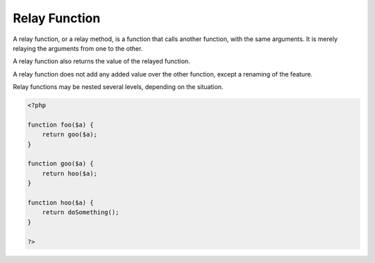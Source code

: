 .. _relay-function:
.. _relay-method:
.. meta::
	:description:
		Relay Function: A relay function, or a relay method, is a function that calls another function, with the same arguments.
	:twitter:card: summary_large_image
	:twitter:site: @exakat
	:twitter:title: Relay Function
	:twitter:description: Relay Function: A relay function, or a relay method, is a function that calls another function, with the same arguments
	:twitter:creator: @exakat
	:twitter:image:src: https://php-dictionary.readthedocs.io/en/latest/_static/logo.png
	:og:image: https://php-dictionary.readthedocs.io/en/latest/_static/logo.png
	:og:title: Relay Function
	:og:type: article
	:og:description: A relay function, or a relay method, is a function that calls another function, with the same arguments
	:og:url: https://php-dictionary.readthedocs.io/en/latest/dictionary/relay-function.ini.html
	:og:locale: en
.. raw:: html

	<script type="application/ld+json">{"@context":"https:\/\/schema.org","@graph":[{"@type":"WebPage","@id":"https:\/\/php-dictionary.readthedocs.io\/en\/latest\/tips\/debug_zval_dump.html","url":"https:\/\/php-dictionary.readthedocs.io\/en\/latest\/tips\/debug_zval_dump.html","name":"Relay Function","isPartOf":{"@id":"https:\/\/www.exakat.io\/"},"datePublished":"Tue, 18 Feb 2025 01:52:27 +0000","dateModified":"Tue, 18 Feb 2025 01:52:27 +0000","description":"A relay function, or a relay method, is a function that calls another function, with the same arguments","inLanguage":"en-US","potentialAction":[{"@type":"ReadAction","target":["https:\/\/php-dictionary.readthedocs.io\/en\/latest\/dictionary\/Relay Function.html"]}]},{"@type":"WebSite","@id":"https:\/\/www.exakat.io\/","url":"https:\/\/www.exakat.io\/","name":"Exakat","description":"Smart PHP static analysis","inLanguage":"en-US"}]}</script>


Relay Function
--------------

A relay function, or a relay method, is a function that calls another function, with the same arguments. It is merely relaying the arguments from one to the other.

A relay function also returns the value of the relayed function.

A relay function does not add any added value over the other function, except a renaming of the feature.

Relay functions may be nested several levels, depending on the situation.


.. code-block:: php
   
   <?php
   
   function foo($a) {
       return goo($a);
   }
   
   function goo($a) {
       return hoo($a);
   }
   
   function hoo($a) {
       return doSomething();
   }
   
   ?>


